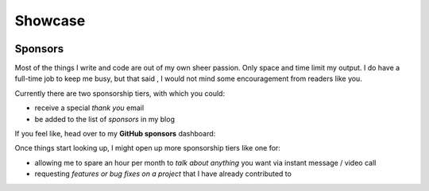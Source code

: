 Showcase
########

.. role:: raw-html(raw)
    :format: html

.. container:: m-row

    .. container:: m-col-m-4

        .. block-success:: Curriculum Vitae

            The latest iteration of my CV.
            :raw-html:`<br/><br/>`

            .. button-default:: /pages/cv.html
                :class: m-fullwidth

                My CV

    .. container:: m-col-m-4

        .. block-warning:: Research

            A more or less up to date description of my research articles
            and talks

            .. button-default:: /pages/research.html
                :class: m-fullwidth

                My portfolio

    .. container:: m-col-m-4

        .. block-info:: Software

            A mix of serious and fun coding projects, mostly hosted on GitHub

            .. button-default:: /pages/software.html
                :class: m-fullwidth

                My codes


Sponsors
========

.. note-dim:: None so far 🤔

Most of the things I write and code are out of my own sheer passion. Only space and
time limit my output. I do have a full-time job to keep me busy, but that said
, I would not mind some encouragement from readers like you.

Currently there are two sponsorship tiers, with which you could:

- receive a special *thank you* email
- be added to the list of *sponsors* in my blog

If you feel like, head over to my **GitHub sponsors** dashboard:

.. button-default:: https://github.com/sponsors/ashwinvis/

    My tip jar

Once things start looking up, I might open up more sponsorship tiers like one
for:

- allowing me to spare an hour per month to *talk about anything* you want via instant message / video call
- requesting *features or bug fixes on a project* that I have already contributed to

.. emojis
.. :medal_sports:.
.. :email:
.. :calling:.
.. :man_technologist:.
